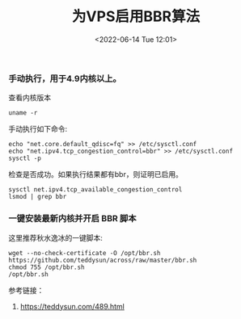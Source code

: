 #+TITLE: 为VPS启用BBR算法
#+DATE: <2022-06-14 Tue 12:01>

*** 手动执行，用于4.9内核以上。
查看内核版本
#+BEGIN_EXAMPLE
uname -r
#+END_EXAMPLE

手动执行如下命令:
#+BEGIN_EXAMPLE
echo "net.core.default_qdisc=fq" >> /etc/sysctl.conf
echo "net.ipv4.tcp_congestion_control=bbr" >> /etc/sysctl.conf
sysctl -p
#+END_EXAMPLE

检查是否成功。如果执行结果都有bbr，则证明已启用。
#+BEGIN_EXAMPLE
sysctl net.ipv4.tcp_available_congestion_control
lsmod | grep bbr
#+END_EXAMPLE

*** 一键安装最新内核并开启 BBR 脚本

这里推荐秋水逸冰的一键脚本:
#+BEGIN_EXAMPLE
wget --no-check-certificate -O /opt/bbr.sh https://github.com/teddysun/across/raw/master/bbr.sh
chmod 755 /opt/bbr.sh
/opt/bbr.sh
#+END_EXAMPLE

参考链接：
1. https://teddysun.com/489.html
